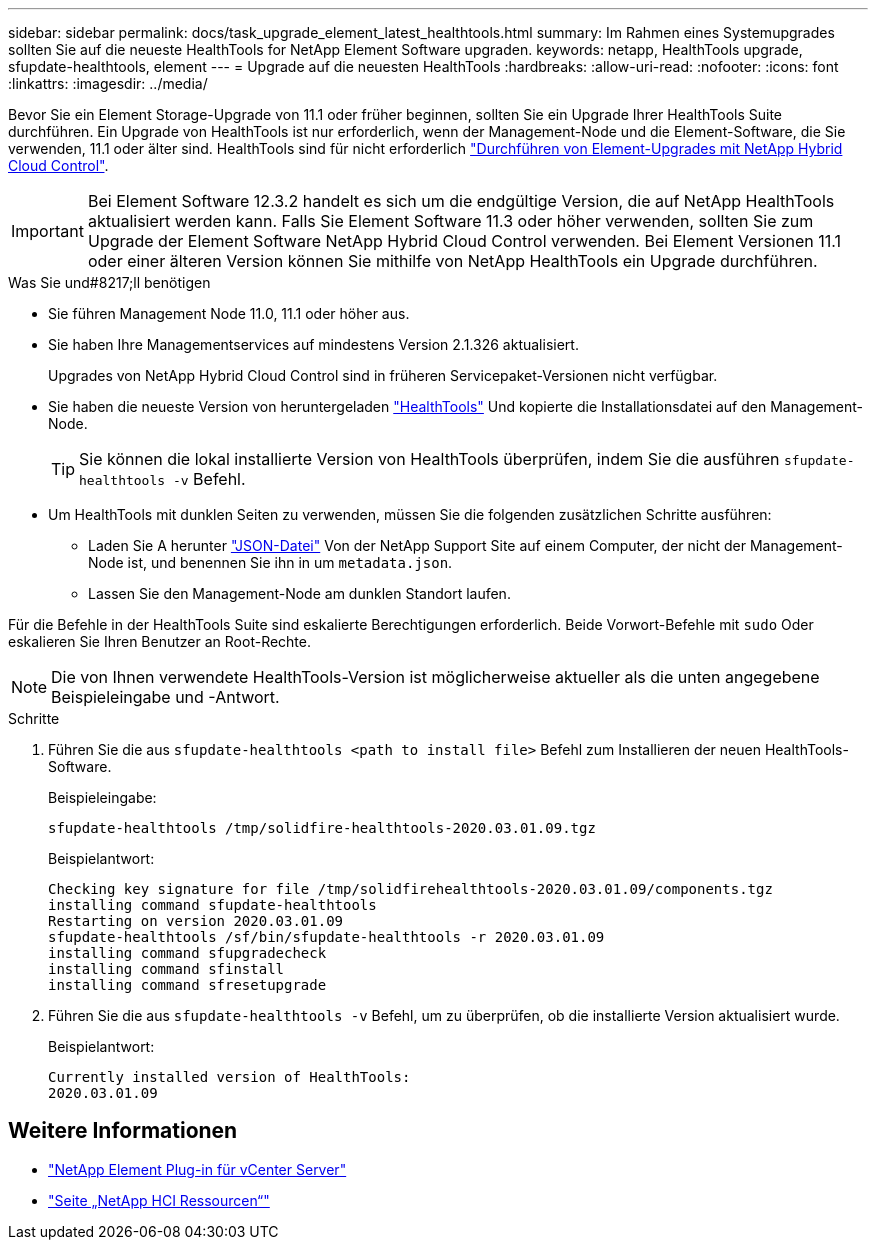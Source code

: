 ---
sidebar: sidebar 
permalink: docs/task_upgrade_element_latest_healthtools.html 
summary: Im Rahmen eines Systemupgrades sollten Sie auf die neueste HealthTools for NetApp Element Software upgraden. 
keywords: netapp, HealthTools upgrade, sfupdate-healthtools, element 
---
= Upgrade auf die neuesten HealthTools
:hardbreaks:
:allow-uri-read: 
:nofooter: 
:icons: font
:linkattrs: 
:imagesdir: ../media/


[role="lead"]
Bevor Sie ein Element Storage-Upgrade von 11.1 oder früher beginnen, sollten Sie ein Upgrade Ihrer HealthTools Suite durchführen. Ein Upgrade von HealthTools ist nur erforderlich, wenn der Management-Node und die Element-Software, die Sie verwenden, 11.1 oder älter sind. HealthTools sind für nicht erforderlich link:task_hcc_upgrade_element_software.html["Durchführen von Element-Upgrades mit NetApp Hybrid Cloud Control"].


IMPORTANT: Bei Element Software 12.3.2 handelt es sich um die endgültige Version, die auf NetApp HealthTools aktualisiert werden kann. Falls Sie Element Software 11.3 oder höher verwenden, sollten Sie zum Upgrade der Element Software NetApp Hybrid Cloud Control verwenden. Bei Element Versionen 11.1 oder einer älteren Version können Sie mithilfe von NetApp HealthTools ein Upgrade durchführen.

.Was Sie und#8217;ll benötigen
* Sie führen Management Node 11.0, 11.1 oder höher aus.
* Sie haben Ihre Managementservices auf mindestens Version 2.1.326 aktualisiert.
+
Upgrades von NetApp Hybrid Cloud Control sind in früheren Servicepaket-Versionen nicht verfügbar.

* Sie haben die neueste Version von heruntergeladen https://mysupport.netapp.com/site/products/all/details/element-healthtools/downloads-tab["HealthTools"^] Und kopierte die Installationsdatei auf den Management-Node.
+

TIP: Sie können die lokal installierte Version von HealthTools überprüfen, indem Sie die ausführen `sfupdate-healthtools -v` Befehl.

* Um HealthTools mit dunklen Seiten zu verwenden, müssen Sie die folgenden zusätzlichen Schritte ausführen:
+
** Laden Sie A herunter link:https://library.netapp.com/ecm/ecm_get_file/ECMLP2840740["JSON-Datei"^] Von der NetApp Support Site auf einem Computer, der nicht der Management-Node ist, und benennen Sie ihn in um `metadata.json`.
** Lassen Sie den Management-Node am dunklen Standort laufen.




Für die Befehle in der HealthTools Suite sind eskalierte Berechtigungen erforderlich. Beide Vorwort-Befehle mit `sudo` Oder eskalieren Sie Ihren Benutzer an Root-Rechte.


NOTE: Die von Ihnen verwendete HealthTools-Version ist möglicherweise aktueller als die unten angegebene Beispieleingabe und -Antwort.

.Schritte
. Führen Sie die aus `sfupdate-healthtools <path to install file>` Befehl zum Installieren der neuen HealthTools-Software.
+
Beispieleingabe:

+
[listing]
----
sfupdate-healthtools /tmp/solidfire-healthtools-2020.03.01.09.tgz
----
+
Beispielantwort:

+
[listing]
----
Checking key signature for file /tmp/solidfirehealthtools-2020.03.01.09/components.tgz
installing command sfupdate-healthtools
Restarting on version 2020.03.01.09
sfupdate-healthtools /sf/bin/sfupdate-healthtools -r 2020.03.01.09
installing command sfupgradecheck
installing command sfinstall
installing command sfresetupgrade
----
. Führen Sie die aus `sfupdate-healthtools -v` Befehl, um zu überprüfen, ob die installierte Version aktualisiert wurde.
+
Beispielantwort:

+
[listing]
----
Currently installed version of HealthTools:
2020.03.01.09
----


[discrete]
== Weitere Informationen

* https://docs.netapp.com/us-en/vcp/index.html["NetApp Element Plug-in für vCenter Server"^]
* https://www.netapp.com/hybrid-cloud/hci-documentation/["Seite „NetApp HCI Ressourcen“"^]

